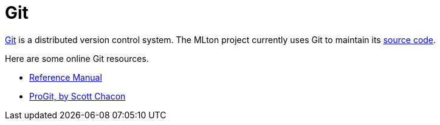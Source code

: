 = Git

http://git-scm.com/[Git] is a distributed version control system.  The
MLton project currently uses Git to maintain its
<<Sources#,source code>>.

Here are some online Git resources.

* http://git-scm.com/docs[Reference Manual]
* http://git-scm.com/book[ProGit, by Scott Chacon]

